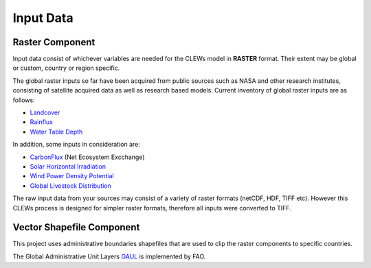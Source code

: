 ==========
Input Data
==========


Raster Component
----------

Input data consist of whichever variables are needed for the CLEWs model in **RASTER** format. Their extent may be global or custom, country or region specific. 

The global raster inputs so far have been acquired from public sources such as NASA and other research institutes, consisting of satellite acquired data as well as research based models. Current inventory of global raster inputs are as follows:

* `Landcover`_
* `Rainflux`_
* `Water Table Depth`_


In addition, some inputs in consideration are: 

* CarbonFlux_ (Net Ecosystem Excchange)
* `Solar Horizontal Irradiation`_ 
* `Wind Power Density Potential`_ 
* `Global Livestock Distribution`_

The raw input data from your sources may consist of a variety of raster formats (netCDF, HDF, TIFF etc). However this CLEWs process is designed for simpler raster formats, therefore all inputs were converted to TIFF.



Vector Shapefile Component
---------

This project uses administrative boundaries shapefiles that are used to clip the raster components to specific countries.

The Global Administrative Unit Layers GAUL_ is implemented by FAO.


.. _Landcover: https://lpdaac.usgs.gov/products/mcd12q1v006/
.. _Rainflux: https://ldas.gsfc.nasa.gov/FLDAS/
.. _Water Table Depth: https://gmd.copernicus.org/articles/12/2401/2019/#section6
.. _CarbonFlux: https://nsidc.org/data/SPL4CMDL/versions/4
.. _Solar Horizontal Irradiation: https://globalsolaratlas.info/download
.. _Wind Power Density Potential: https://globalwindatlas.info/downloads/gis-files
.. _Global Livestock Distribution: http://www.fao.org/livestock-systems/global-distributions/cattle/en/
.. _GAUL: http://www.fao.org/geonetwork/srv/en/metadata.show?id=12691


